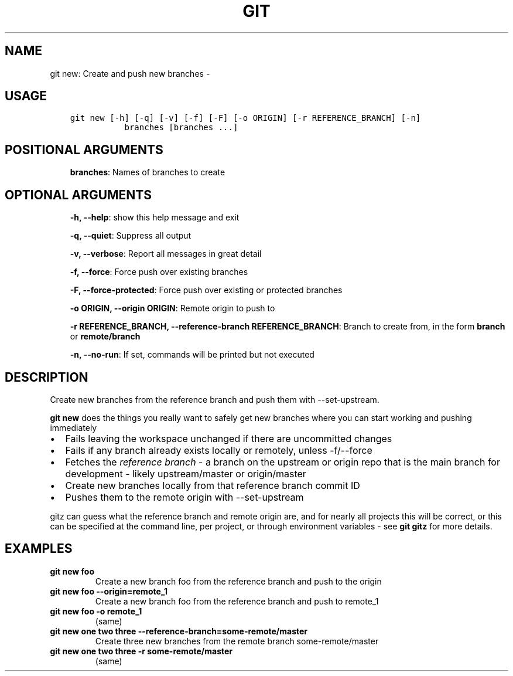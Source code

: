 .\" Man page generated from reStructuredText.
.
.TH GIT NEW: CREATE AND PUSH NEW BRANCHES  "" "" ""
.SH NAME
git new: Create and push new branches \- 
.
.nr rst2man-indent-level 0
.
.de1 rstReportMargin
\\$1 \\n[an-margin]
level \\n[rst2man-indent-level]
level margin: \\n[rst2man-indent\\n[rst2man-indent-level]]
-
\\n[rst2man-indent0]
\\n[rst2man-indent1]
\\n[rst2man-indent2]
..
.de1 INDENT
.\" .rstReportMargin pre:
. RS \\$1
. nr rst2man-indent\\n[rst2man-indent-level] \\n[an-margin]
. nr rst2man-indent-level +1
.\" .rstReportMargin post:
..
.de UNINDENT
. RE
.\" indent \\n[an-margin]
.\" old: \\n[rst2man-indent\\n[rst2man-indent-level]]
.nr rst2man-indent-level -1
.\" new: \\n[rst2man-indent\\n[rst2man-indent-level]]
.in \\n[rst2man-indent\\n[rst2man-indent-level]]u
..
.SH USAGE
.INDENT 0.0
.INDENT 3.5
.sp
.nf
.ft C
git new [\-h] [\-q] [\-v] [\-f] [\-F] [\-o ORIGIN] [\-r REFERENCE_BRANCH] [\-n]
           branches [branches ...]
.ft P
.fi
.UNINDENT
.UNINDENT
.SH POSITIONAL ARGUMENTS
.INDENT 0.0
.INDENT 3.5
\fBbranches\fP: Names of branches to create
.UNINDENT
.UNINDENT
.SH OPTIONAL ARGUMENTS
.INDENT 0.0
.INDENT 3.5
\fB\-h, \-\-help\fP: show this help message and exit
.sp
\fB\-q, \-\-quiet\fP: Suppress all output
.sp
\fB\-v, \-\-verbose\fP: Report all messages in great detail
.sp
\fB\-f, \-\-force\fP: Force push over existing branches
.sp
\fB\-F, \-\-force\-protected\fP: Force push over existing or protected branches
.sp
\fB\-o ORIGIN, \-\-origin ORIGIN\fP: Remote origin to push to
.sp
\fB\-r REFERENCE_BRANCH, \-\-reference\-branch REFERENCE_BRANCH\fP: Branch to create from, in the form \fBbranch\fP or \fBremote/branch\fP
.sp
\fB\-n, \-\-no\-run\fP: If set, commands will be printed but not executed
.UNINDENT
.UNINDENT
.SH DESCRIPTION
.sp
Create new branches from the reference branch and push them with
\-\-set\-upstream.
.sp
\fBgit new\fP does the things you really want to safely get new branches
where you can start working and pushing immediately
.INDENT 0.0
.IP \(bu 2
Fails leaving the workspace unchanged if there are uncommitted changes
.IP \(bu 2
Fails if any branch already exists locally or remotely, unless \-f/\-\-force
.IP \(bu 2
Fetches the \fIreference branch\fP \- a branch on the upstream or origin repo that
is the main branch for development \- likely upstream/master or origin/master
.IP \(bu 2
Create new branches locally from that reference branch commit ID
.IP \(bu 2
Pushes them to the remote origin with \-\-set\-upstream
.UNINDENT
.sp
gitz can guess what the reference branch and remote origin are, and for
nearly all projects this will be correct, or this can be specified at the
command line, per project, or through environment variables \- see \fBgit gitz\fP
for more details.
.SH EXAMPLES
.INDENT 0.0
.TP
.B \fBgit new foo\fP
Create a new branch foo from the reference branch and push to the origin
.TP
.B \fBgit new foo \-\-origin=remote_1\fP
Create a new branch foo from the reference branch and push to remote_1
.TP
.B \fBgit new foo \-o remote_1\fP
(same)
.TP
.B \fBgit new one two three \-\-reference\-branch=some\-remote/master\fP
Create three new branches from the remote branch some\-remote/master
.TP
.B \fBgit new one two three \-r some\-remote/master\fP
(same)
.UNINDENT
.\" Generated by docutils manpage writer.
.
